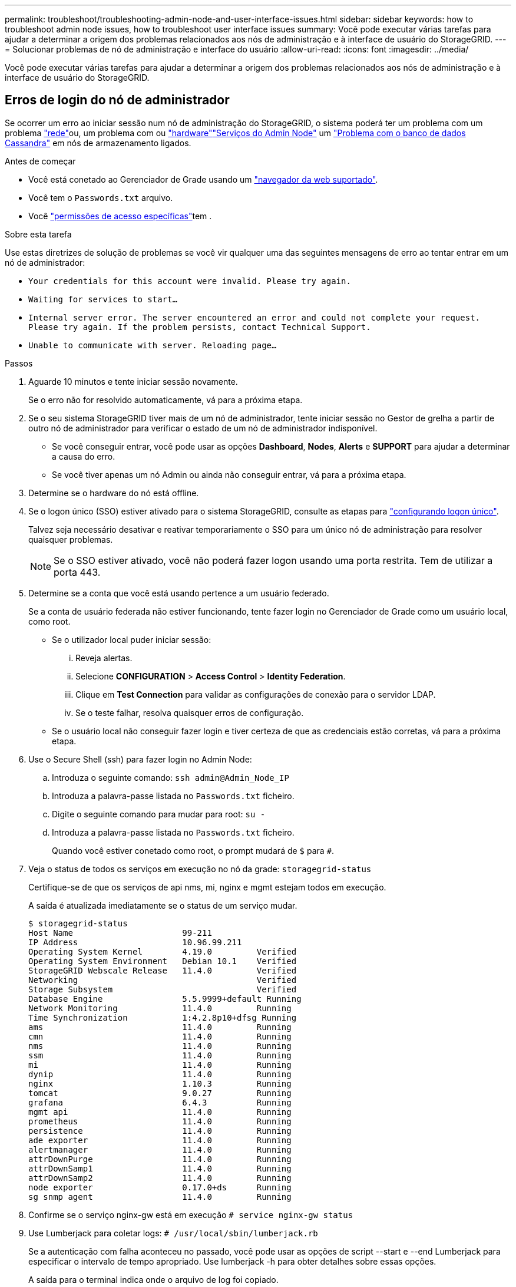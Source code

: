---
permalink: troubleshoot/troubleshooting-admin-node-and-user-interface-issues.html 
sidebar: sidebar 
keywords: how to troubleshoot admin node issues, how to troubleshoot user interface issues 
summary: Você pode executar várias tarefas para ajudar a determinar a origem dos problemas relacionados aos nós de administração e à interface de usuário do StorageGRID. 
---
= Solucionar problemas de nó de administração e interface do usuário
:allow-uri-read: 
:icons: font
:imagesdir: ../media/


[role="lead"]
Você pode executar várias tarefas para ajudar a determinar a origem dos problemas relacionados aos nós de administração e à interface de usuário do StorageGRID.



== Erros de login do nó de administrador

Se ocorrer um erro ao iniciar sessão num nó de administração do StorageGRID, o sistema poderá ter um problema com um problema link:../troubleshoot/troubleshooting-network-hardware-and-platform-issues.html["rede"]ou, um problema com ou https://docs.netapp.com/us-en/storagegrid-appliances/installconfig/troubleshooting-hardware-installation-sg100-and-sg1000.html["hardware"^]link:../primer/what-admin-node-is.html["Serviços do Admin Node"] um link:../maintain/recovering-failed-storage-volumes-and-rebuilding-cassandra-database.html["Problema com o banco de dados Cassandra"] em nós de armazenamento ligados.

.Antes de começar
* Você está conetado ao Gerenciador de Grade usando um link:../admin/web-browser-requirements.html["navegador da web suportado"].
* Você tem o `Passwords.txt` arquivo.
* Você link:../admin/admin-group-permissions.html["permissões de acesso específicas"]tem .


.Sobre esta tarefa
Use estas diretrizes de solução de problemas se você vir qualquer uma das seguintes mensagens de erro ao tentar entrar em um nó de administrador:

* `Your credentials for this account were invalid. Please try again.`
* `Waiting for services to start...`
* `Internal server error. The server encountered an error and could not complete your request. Please try again. If the problem persists, contact Technical Support.`
* `Unable to communicate with server. Reloading page...`


.Passos
. Aguarde 10 minutos e tente iniciar sessão novamente.
+
Se o erro não for resolvido automaticamente, vá para a próxima etapa.

. Se o seu sistema StorageGRID tiver mais de um nó de administrador, tente iniciar sessão no Gestor de grelha a partir de outro nó de administrador para verificar o estado de um nó de administrador indisponível.
+
** Se você conseguir entrar, você pode usar as opções *Dashboard*, *Nodes*, *Alerts* e *SUPPORT* para ajudar a determinar a causa do erro.
** Se você tiver apenas um nó Admin ou ainda não conseguir entrar, vá para a próxima etapa.


. Determine se o hardware do nó está offline.
. Se o logon único (SSO) estiver ativado para o sistema StorageGRID, consulte as etapas para link:../admin/configure-sso.html["configurando logon único"].
+
Talvez seja necessário desativar e reativar temporariamente o SSO para um único nó de administração para resolver quaisquer problemas.

+

NOTE: Se o SSO estiver ativado, você não poderá fazer logon usando uma porta restrita. Tem de utilizar a porta 443.

. Determine se a conta que você está usando pertence a um usuário federado.
+
Se a conta de usuário federada não estiver funcionando, tente fazer login no Gerenciador de Grade como um usuário local, como root.

+
** Se o utilizador local puder iniciar sessão:
+
... Reveja alertas.
... Selecione *CONFIGURATION* > *Access Control* > *Identity Federation*.
... Clique em *Test Connection* para validar as configurações de conexão para o servidor LDAP.
... Se o teste falhar, resolva quaisquer erros de configuração.


** Se o usuário local não conseguir fazer login e tiver certeza de que as credenciais estão corretas, vá para a próxima etapa.


. Use o Secure Shell (ssh) para fazer login no Admin Node:
+
.. Introduza o seguinte comando: `ssh admin@Admin_Node_IP`
.. Introduza a palavra-passe listada no `Passwords.txt` ficheiro.
.. Digite o seguinte comando para mudar para root: `su -`
.. Introduza a palavra-passe listada no `Passwords.txt` ficheiro.
+
Quando você estiver conetado como root, o prompt mudará de `$` para `#`.



. Veja o status de todos os serviços em execução no nó da grade: `storagegrid-status`
+
Certifique-se de que os serviços de api nms, mi, nginx e mgmt estejam todos em execução.

+
A saída é atualizada imediatamente se o status de um serviço mudar.

+
....
$ storagegrid-status
Host Name                      99-211
IP Address                     10.96.99.211
Operating System Kernel        4.19.0         Verified
Operating System Environment   Debian 10.1    Verified
StorageGRID Webscale Release   11.4.0         Verified
Networking                                    Verified
Storage Subsystem                             Verified
Database Engine                5.5.9999+default Running
Network Monitoring             11.4.0         Running
Time Synchronization           1:4.2.8p10+dfsg Running
ams                            11.4.0         Running
cmn                            11.4.0         Running
nms                            11.4.0         Running
ssm                            11.4.0         Running
mi                             11.4.0         Running
dynip                          11.4.0         Running
nginx                          1.10.3         Running
tomcat                         9.0.27         Running
grafana                        6.4.3          Running
mgmt api                       11.4.0         Running
prometheus                     11.4.0         Running
persistence                    11.4.0         Running
ade exporter                   11.4.0         Running
alertmanager                   11.4.0         Running
attrDownPurge                  11.4.0         Running
attrDownSamp1                  11.4.0         Running
attrDownSamp2                  11.4.0         Running
node exporter                  0.17.0+ds      Running
sg snmp agent                  11.4.0         Running
....
. Confirme se o serviço nginx-gw está em execução `# service nginx-gw status`
. [[use_Lumberjack_to_Collect_logs]]Use Lumberjack para coletar logs: `# /usr/local/sbin/lumberjack.rb`
+
Se a autenticação com falha aconteceu no passado, você pode usar as opções de script --start e --end Lumberjack para especificar o intervalo de tempo apropriado. Use lumberjack -h para obter detalhes sobre essas opções.

+
A saída para o terminal indica onde o arquivo de log foi copiado.

. [[Review_logs, start 10]]Rever os seguintes logs:
+
** `/var/local/log/bycast.log`
** `/var/local/log/bycast-err.log`
** `/var/local/log/nms.log`
** `**/*commands.txt`


. Se você não conseguir identificar nenhum problema com o nó Admin, emita um dos seguintes comandos para determinar os endereços IP dos três nós de armazenamento que executam o serviço ADC em seu site. Em geral, esses são os primeiros três nós de storage instalados no local.
+
[listing]
----
# cat /etc/hosts
----
+
[listing]
----
# gpt-list-services adc
----
+
Os nós de administração usam o serviço ADC durante o processo de autenticação.

. A partir do nó Admin, use ssh para efetuar login em cada um dos nós de armazenamento ADC, usando os endereços IP identificados.
. Veja o status de todos os serviços em execução no nó da grade: `storagegrid-status`
+
Certifique-se de que os serviços idnt, acct, nginx e cassandra estejam todos em execução.

. Repita as etapas <<use_Lumberjack_to_collect_logs,Use Lumberjack para coletar logs>> e <<review_logs,Rever registos>> para revisar os logs nos nós de storage.
. Se você não conseguir resolver o problema, entre em Contato com o suporte técnico.
+
Forneça os Registros que você coletou para o suporte técnico. Consulte também link:../monitor/logs-files-reference.html["Referência de ficheiros de registo"].





== Problemas na interface do usuário

A interface de usuário do Gerenciador de Grade ou do Gerenciador de Locatário pode não responder como esperado após o upgrade do software StorageGRID.

.Passos
. Certifique-se de que está a utilizar um link:../admin/web-browser-requirements.html["navegador da web suportado"].
. Limpe o cache do navegador da Web.
+
Limpar o cache remove recursos desatualizados usados pela versão anterior do software StorageGRID e permite que a interface do usuário funcione corretamente novamente. Para obter instruções, consulte a documentação do navegador da Web.


